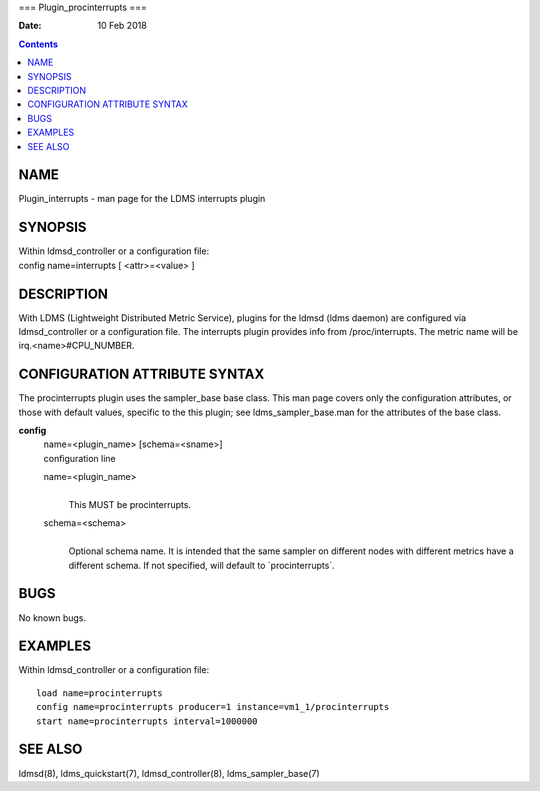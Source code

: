 ===
Plugin_procinterrupts
===

:Date: 10 Feb 2018

.. contents::
   :depth: 3
..

NAME
====

Plugin_interrupts - man page for the LDMS interrupts plugin

SYNOPSIS
========

| Within ldmsd_controller or a configuration file:
| config name=interrupts [ <attr>=<value> ]

DESCRIPTION
===========

With LDMS (Lightweight Distributed Metric Service), plugins for the
ldmsd (ldms daemon) are configured via ldmsd_controller or a
configuration file. The interrupts plugin provides info from
/proc/interrupts. The metric name will be irq.<name>#CPU_NUMBER.

CONFIGURATION ATTRIBUTE SYNTAX
==============================

The procinterrupts plugin uses the sampler_base base class. This man
page covers only the configuration attributes, or those with default
values, specific to the this plugin; see ldms_sampler_base.man for the
attributes of the base class.

**config**
   | name=<plugin_name> [schema=<sname>]
   | configuration line

   name=<plugin_name>
      | 
      | This MUST be procinterrupts.

   schema=<schema>
      | 
      | Optional schema name. It is intended that the same sampler on
        different nodes with different metrics have a different schema.
        If not specified, will default to \`procinterrupts\`.

BUGS
====

No known bugs.

EXAMPLES
========

Within ldmsd_controller or a configuration file:

::

   load name=procinterrupts
   config name=procinterrupts producer=1 instance=vm1_1/procinterrupts
   start name=procinterrupts interval=1000000

SEE ALSO
========

ldmsd(8), ldms_quickstart(7), ldmsd_controller(8), ldms_sampler_base(7)
